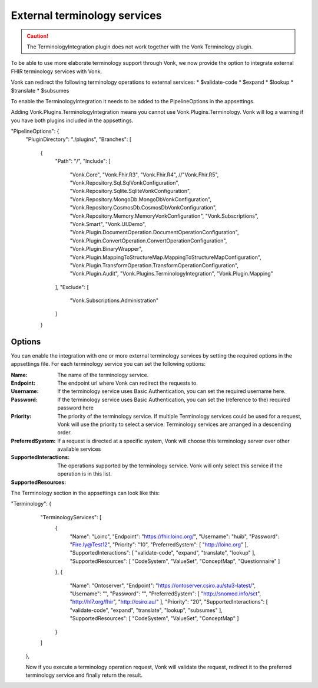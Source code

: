 .. _feature_terminologyintegration:

External terminology services
=============================

.. caution:: The TerminologyIntegration plugin does not work together with the Vonk Terminology plugin. 

To be able to use more elaborate terminology support through Vonk, 
we now provide the option to integrate external FHIR terminology services with Vonk. 

Vonk can redirect the following terminology operations to external services:
* $validate-code
* $expand
* $lookup
* $translate
* $subsumes

To enable the TerminologyIntegration it needs to be added to the PipelineOptions in the appsettings.

.. note::
Adding Vonk.Plugins.TerminologyIntegration means you cannot use Vonk.Plugins.Terminology. Vonk will log a warning if you have both plugins included in the appsettings. 

.. code-block:: JavaScript

"PipelineOptions": {
    "PluginDirectory": "./plugins",
    "Branches": [
      {
        "Path": "/",
        "Include": [
          "Vonk.Core",
          "Vonk.Fhir.R3",
          "Vonk.Fhir.R4",
          //"Vonk.Fhir.R5",
          "Vonk.Repository.Sql.SqlVonkConfiguration",
          "Vonk.Repository.Sqlite.SqliteVonkConfiguration",
          "Vonk.Repository.MongoDb.MongoDbVonkConfiguration",
          "Vonk.Repository.CosmosDb.CosmosDbVonkConfiguration",
          "Vonk.Repository.Memory.MemoryVonkConfiguration",
          "Vonk.Subscriptions",
          "Vonk.Smart",
          "Vonk.UI.Demo",
          "Vonk.Plugin.DocumentOperation.DocumentOperationConfiguration",
          "Vonk.Plugin.ConvertOperation.ConvertOperationConfiguration",
          "Vonk.Plugin.BinaryWrapper",
          "Vonk.Plugin.MappingToStructureMap.MappingToStructureMapConfiguration",
          "Vonk.Plugin.TransformOperation.TransformOperationConfiguration",    
          "Vonk.Plugin.Audit",          
          "Vonk.Plugins.TerminologyIntegration",
          "Vonk.Plugin.Mapping"          
        ],
        "Exclude": [
          "Vonk.Subscriptions.Administration"
        ]
      }

Options
-------

You can enable the integration with one or more external terminology services by setting the required options in the appsettings file. 
For each terminology service you can set the following options:

:Name: The name of the terminology service.
:Endpoint: The endpoint url where Vonk can redirect the requests to.
:Username: If the terminology service uses Basic Authentication, you can set the required username here. 
:Password: If the terminology service uses Basic Authentication, you can set the (reference to the) required password here
:Priority: The priority of the terminology service. If multiple Terminology services could be used for a request, Vonk will use the priority to select a service. Terminology services are arranged in a descending order. 
:PreferredSystem: If a request is directed at a specific system, Vonk will choose this terminology server over other available services
:SupportedInteractions: The operations supported by the terminology service. Vonk will only select this service if the operation is in this list. 
:SupportedResources:

The Terminology section in the appsettings can look like this:

.. code-block:: JavaScript
"Terminology": {
    "TerminologyServices": [
      {
        "Name": "Loinc",
        "Endpoint": "https://fhir.loinc.org/",
        "Username": "huib",
        "Password": "Fire.ly@Test12",
        "Priority": "10",
        "PreferredSystem": [ "http://loinc.org" ],
        "SupportedInteractions": [ "validate-code", "expand", "translate", "lookup" ],
        "SupportedResources": [ "CodeSystem", "ValueSet", "ConceptMap", "Questionnaire" ]
      },
      {
        "Name": "Ontoserver",
        "Endpoint": "https://ontoserver.csiro.au/stu3-latest/",
        "Username": "",
        "Password": "",
        "PreferredSystem": [ "http://snomed.info/sct", "http://hl7.org/fhir", "http://csiro.au/" ],
        "Priority": "20",
        "SupportedInteractions": [ "validate-code", "expand", "translate", "lookup", "subsumes" ],
        "SupportedResources": [ "CodeSystem", "ValueSet", "ConceptMap" ]
      }
    ]
  },
  
  Now if you execute a terminology operation request, Vonk will validate the request, redirect it to the preferred terminology service and finally return the result. 
